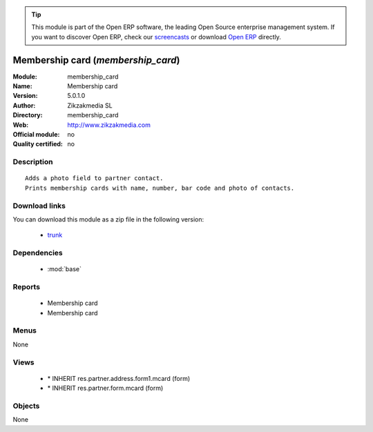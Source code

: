
.. module:: membership_card
    :synopsis: Membership card 
    :noindex:
.. 

.. raw:: html

      <br />
    <link rel="stylesheet" href="../_static/hide_objects_in_sidebar.css" type="text/css" />

.. tip:: This module is part of the Open ERP software, the leading Open Source 
  enterprise management system. If you want to discover Open ERP, check our 
  `screencasts <href="http://openerp.tv>`_ or download 
  `Open ERP <href="http://openerp.com>`_ directly.

.. raw:: html

    <div class="js-kit-rating" title="" permalink="" standalone="yes" path="/membership_card"></div>
    <script src="http://js-kit.com/ratings.js"></script>

Membership card (*membership_card*)
===================================
:Module: membership_card
:Name: Membership card
:Version: 5.0.1.0
:Author: Zikzakmedia SL
:Directory: membership_card
:Web: http://www.zikzakmedia.com
:Official module: no
:Quality certified: no

Description
-----------

::

  Adds a photo field to partner contact.
  Prints membership cards with name, number, bar code and photo of contacts.

Download links
--------------

You can download this module as a zip file in the following version:

  * `trunk </download/modules/trunk/membership_card.zip>`_


Dependencies
------------

 * :mod:`base`

Reports
-------

 * Membership card

 * Membership card

Menus
-------


None


Views
-----

 * \* INHERIT res.partner.address.form1.mcard (form)
 * \* INHERIT res.partner.form.mcard (form)


Objects
-------

None
